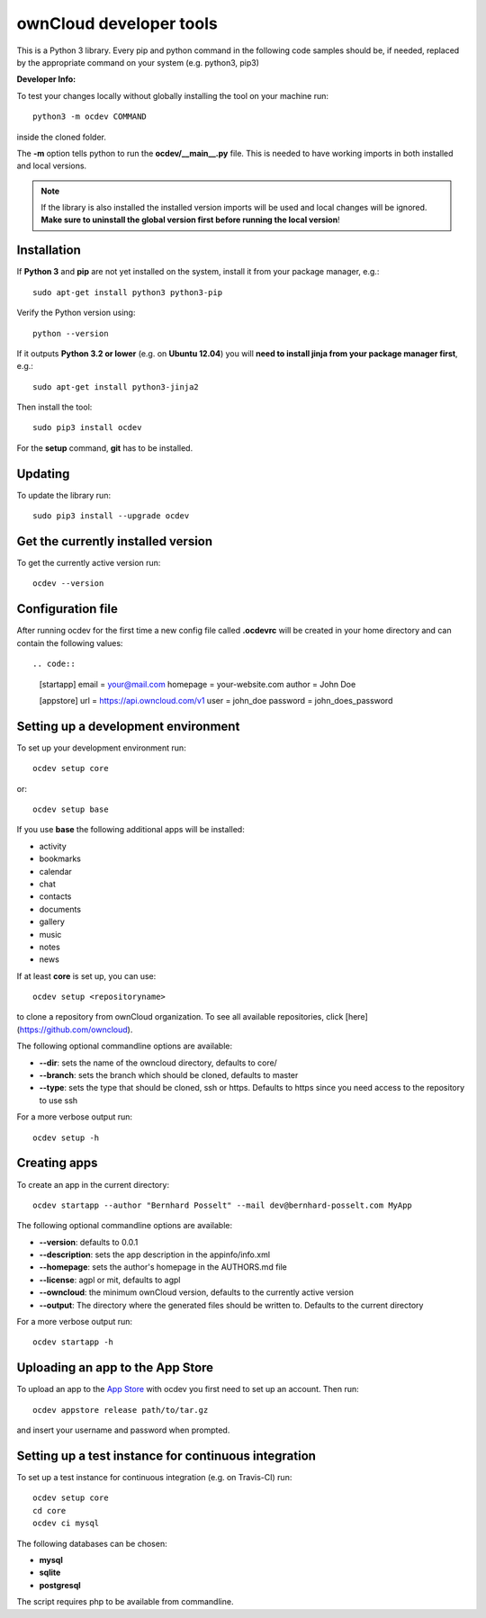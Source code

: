 ========================
ownCloud developer tools
========================

.. image:: https://travis-ci.org/owncloud/ocdev.svg
    :target: https://travis-ci.org/owncloud/ocdev

This is a Python 3 library. Every pip and python command in the following code
samples should be, if needed, replaced by the appropriate command on your system (e.g. python3, pip3)

**Developer Info:**

To test your changes locally without globally installing the tool on your machine run::

    python3 -m ocdev COMMAND

inside the cloned folder.

The **-m** option tells python to run the **ocdev/__main__.py** file. This is needed to have working imports in both installed and local versions.

.. note:: If the library is also installed the installed version imports will be used and local changes will be ignored. **Make sure to uninstall the global version first before running the local version**!

Installation
============
If **Python 3** and **pip** are not yet installed on the system, install it from your package manager, e.g.::

    sudo apt-get install python3 python3-pip

Verify the Python version using::

    python --version

If it outputs **Python 3.2 or lower** (e.g. on **Ubuntu 12.04**) you will **need to install jinja from your package manager first**, e.g.::

    sudo apt-get install python3-jinja2

Then install the tool::

    sudo pip3 install ocdev

For the **setup** command, **git** has to be installed.

Updating
========
To update the library run::

    sudo pip3 install --upgrade ocdev


Get the currently installed version
===================================

To get the currently active version run::

    ocdev --version


Configuration file
==================
After running ocdev for the first time a new config file called **.ocdevrc** will be created in your home directory and can contain the following values::

.. code::

    [startapp]
    email = your@mail.com
    homepage = your-website.com
    author = John Doe

    [appstore]
    url = https://api.owncloud.com/v1
    user = john_doe
    password = john_does_password


Setting up a development environment
====================================
To set up your development environment run::

    ocdev setup core

or::

    ocdev setup base

If you use **base** the following additional apps will be installed:

* activity
* bookmarks
* calendar
* chat
* contacts
* documents
* gallery
* music
* notes
* news

If at least **core** is set up, you can use::

    ocdev setup <repositoryname>

to clone a repository from ownCloud organization. To see all available
repositories, click [here](https://github.com/owncloud).

The following optional commandline options are available:

* **--dir**: sets the name of the owncloud directory, defaults to core/
* **--branch**: sets the branch which should be cloned, defaults to master
* **--type**: sets the type that should be cloned, ssh or https. Defaults to https since you need access to the repository to use ssh

For a more verbose output run::

    ocdev setup -h

Creating apps
=============

To create an app in the current directory::

    ocdev startapp --author "Bernhard Posselt" --mail dev@bernhard-posselt.com MyApp

The following optional commandline options are available:

* **--version**: defaults to 0.0.1
* **--description**: sets the app description in the appinfo/info.xml
* **--homepage**: sets the author's homepage in the AUTHORS.md file
* **--license**: agpl or mit, defaults to agpl
* **--owncloud**: the minimum ownCloud version, defaults to the currently active version
* **--output**: The directory where the generated files should be written to. Defaults to the current directory

For a more verbose output run::

    ocdev startapp -h


Uploading an app to the App Store
=================================
To upload an app to the `App Store <https://apps.owncloud.com/>`_ with ocdev you first need to set up an account. Then run::

    ocdev appstore release path/to/tar.gz

and insert your username and password when prompted.


Setting up a test instance for continuous integration
====================================================
To set up a test instance for continuous integration (e.g. on Travis-CI) run::

    ocdev setup core
    cd core
    ocdev ci mysql

The following databases can be chosen:

* **mysql**
* **sqlite**
* **postgresql**

The script requires php to be available from commandline.
